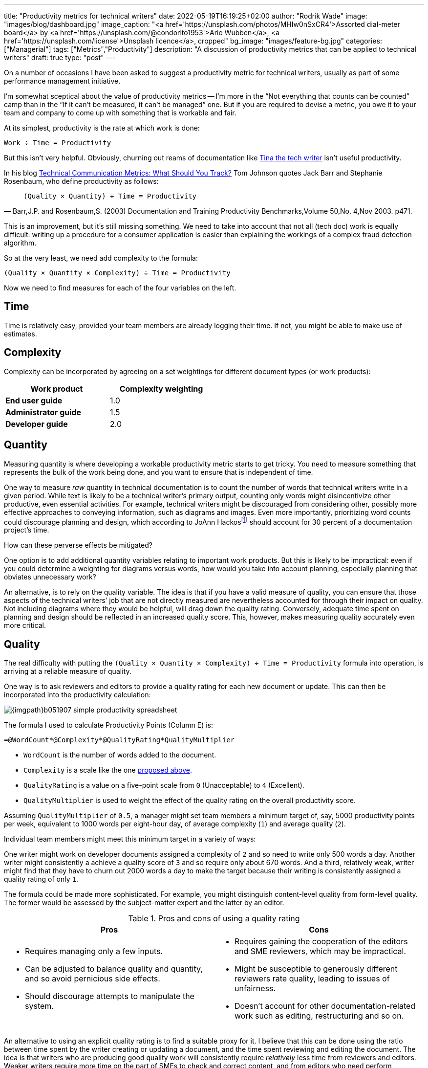 ---
title: "Productivity metrics for technical writers"
date: 2022-05-19T16:19:25+02:00
author: "Rodrik Wade"
image: "images/blog/dashboard.jpg"
image_caption: "<a href='https://unsplash.com/photos/MHIw0nSxCR4'>Assorted dial-meter board</a> by <a href='https://unsplash.com/@condorito1953'>Arie Wubben</a>, <a href='https://unsplash.com/license'>Unsplash licence</a>, cropped"
bg_image: "images/feature-bg.jpg"
categories: ["Managerial"]
tags: ["Metrics","Productivity"]
description: "A discussion of productivity metrics that can be applied to technical writers"
draft: true
type: "post"
---

On a number of occasions I have been asked to suggest a productivity metric for technical writers, usually as part of some performance management initiative.

I'm somewhat sceptical about the value of productivity metrics -- I'm more in the "`Not everything that counts can be counted`" camp than in the "`If it can't be measured, it can't be managed`" one.
But if you are required to devise a metric, you owe it to your team and company to come up with something that is workable and fair.

At its simplest, productivity is the rate at which work is done:

....
Work ÷ Time = Productivity
....

But this isn't very helpful.
Obviously, churning out reams of documentation like https://dilbert.com/strip/2007-11-28[Tina the tech writer^] isn't useful productivity.

In his blog https://idratherbewriting.com/2012/03/02/technical-communication-metrics-what-should-you-track/[Technical Communication Metrics: What Should You Track?] Tom Johnson quotes Jack Barr and Stephanie Rosenbaum, who define productivity as follows:

[quote,"Barr,J.P. and Rosenbaum,S. (2003) Documentation and Training Productivity Benchmarks,Volume 50,No. 4,Nov 2003. p471."]
____
....
(Quality × Quantity) ÷ Time = Productivity
....
____

This is an improvement, but it's still missing something.
We need to take into account that not all (tech doc) work is equally difficult:
writing up a procedure for a consumer application is easier than explaining the workings of a complex fraud detection algorithm.

So at the very least, we need add complexity to the formula:

....
(Quality × Quantity × Complexity) ÷ Time = Productivity
....

Now we need to find measures for each of the four variables on the left.

== Time

Time is relatively easy, provided your team members are already logging their time.
If not, you might be able to make use of estimates.

[#_Complexity]
== Complexity

Complexity can be incorporated by agreeing on a set weightings for different document types (or work products):

[cols="s,>",width=50%]
|===
|Work product | Complexity weighting

|End user guide
|1.0

|Administrator guide
|1.5

|Developer guide
|2.0

|===

== Quantity

Measuring quantity is where developing a workable productivity metric starts to get tricky.
You need to measure something that represents the bulk of the work being done, and you want to ensure that is independent of time.

One way to measure _raw_ quantity in technical documentation is to count the number of words that technical writers write in a given period.
While text is likely to be a technical writer's primary output, counting only words might disincentivize other productive, even essential activities.
For example, technical writers might be discouraged from considering other, possibly more effective approaches to conveying information, such as diagrams and images.
Even more importantly, prioritizing word counts could discourage planning and design, which according to JoAnn Hackos{empty}footnote:[Hackos, JoAnn T. (2007) _Information Development: Managing Your Documentation Projects, Portfolio, and People_, page 334]  should account for 30 percent of a documentation project's time.

How can these perverse effects be mitigated?

One option is to add additional quantity variables relating to important work products.
But this is likely to be impractical: even if you could determine a weighting for diagrams versus words, how would you take into account planning, especially planning that obviates unnecessary work?

An alternative, is to rely on the quality variable.
The idea is that if you have a valid measure of quality, you can ensure that those aspects of the technical writers`' job that are not directly measured are nevertheless accounted for through their impact on quality.
Not including diagrams where they would be helpful, will drag down the quality rating.
Conversely, adequate time spent on planning and design should be reflected in an increased quality score.
This, however, makes measuring quality accurately even more critical.

== Quality

The real difficulty with putting the `(Quality × Quantity × Complexity) ÷ Time = Productivity` formula into operation, is arriving at a reliable measure of quality.

One way is to ask reviewers and editors to provide a quality rating for each new document or update.
This can then be incorporated into the productivity calculation:

image::{imgpath}b051907-simple-productivity-spreadsheet.png[]

The formula I used to calculate Productivity Points (Column E) is:

[source]
----
=@WordCount*@Complexity*@QualityRating*QualityMultiplier
----

* `WordCount` is the number of words added to the document.

* `Complexity` is a scale like the one <<_Complexity,proposed above>>.

* `QualityRating` is a value on a five-point scale from `0` (Unacceptable) to `4` (Excellent).

* `QualityMultiplier` is used to weight the effect of the quality rating on the overall productivity score.

Assuming `QualityMultiplier` of `0.5`, a manager might set team members a minimum target of, say, 5000 productivity points per week, equivalent to 1000 words per eight-hour day, of average complexity (`1`) and average quality (`2`).

Individual team members might meet this minimum target in a variety of ways:

One writer might work on developer documents assigned a complexity of `2` and so need to write only 500 words a day.
Another writer might consistently a achieve a quality score of `3` and so require only about 670 words.
And a third, relatively weak, writer might find that they have to churn out 2000 words a day to make the target because their writing is consistently assigned a quality rating of only `1`.

The formula could be made more sophisticated.
For example, you might distinguish content-level quality from form-level quality.
The former would be assessed by the subject-matter expert and the latter by an editor.

.Pros and cons of using a quality rating
[cols="a,a"]
|===
|Pros |Cons

|
* Requires managing only a few inputs.

* Can be adjusted to balance quality and quantity, and so avoid pernicious side effects.

* Should discourage attempts to manipulate the system.

|
* Requires gaining the cooperation of the editors and SME reviewers, which may be impractical.

* Might be susceptible to generously different reviewers rate quality, leading to issues of unfairness.

* Doesn't account for other documentation-related work such as editing, restructuring and so on.

|===

An alternative to using an explicit quality rating is to find a suitable proxy for it.
I believe that this can be done using the ratio between time spent by the writer creating or updating a document, and the time spent reviewing and editing the document.
The idea is that writers who are producing good quality work will consistently require _relatively_ less time from reviewers and editors.
Weaker writers require more time on the part of SMEs to check and correct content, and from editors who need perform structural editing.

image:{imgpath}b051907-writer-reviewer-ratio-spreadsheet.png[]

The formula for calculating Productivity Points is now:

[source,excel,subs="verbatim,quotes"]
----
=IF(#(@WordCount*@Complexity+(@WordCount*-((@ReviewerTime/@WriterTime)-BaselineRatio)\*QualityMultiplier))#<0,0,(@WordCount*@Complexity+(@WordCount*-((@ReviewerTime/@WriterTime)-BaselineRatio)*QualityMultiplier)))
----

The highlighted part is key.
The IF statement simply ensures that productivity points do not drop below zero.

* `WriterTime` is the total amount of time logged by technical writer in creating or updating the document.

* `ReviewerTime` is the total amount of time logged by reviewers and editors of the document.

* `BaselineRatio` is the ratio of reviewer time to writer time that neither increases nor decreases the product of `WordCount` × `Complexity`.

* `QualityMultiplier` is used to weight the effect of the reviewer–writer ratio on the overall productivity score.

As with previous approach, it is possible to arrive at a minimum weekly target of 5000 productivity points.
As depicted above, with the baseline ratio specified as `1/8` and the quality multiplier set to `6`, this equivalent to 1000 words of average complexity (`1`) per eight-hour day, requiring 1 hour of review time.

If a tech writer spends 8 hours writing 1000 words, but the reviewers require only 0.5 hours, then the tech writer will earn 1375 productivity points (row 2):

image:{imgpath}b051907-writer-reviewer-ratio-spreadsheet-2.png[]

The rationale is that the technical writer has produced a higher quality product requiring less remedial input.

But what happens if the technical writer takes longer on the task without a reduction in the reviewer time?
Consider a case where a technical writer takes twice as long to complete 1000 words (row 2):

image:{imgpath}b051907-writer-reviewer-ratio-spreadsheet-3.png[]

They would again earn 1375 productivity points instead of 1000, which might seem counter-intuitive.
However, notice that they are earning points at a slower rate, so that within the 40-hour week they will earn a total of only 4375 productivity points (all other tasks being equal).

The formula, too, could be made more sophisticated.
For example, you might distinguish SME reviewer time from editor time, and weight them differently.
Also, you might decide to define a minimum reviewer–writer ratio (for example, 1/14) beyond which no further benefits accrue to the writer.
This would have the effect of encouraging writers to aim for a reviewer–writer sweet spot.

.Pros and cons of using reviewer–writer ratio
[cols="a,a"]
|===
|Pros |Cons

|
* Requires very few inputs.
If writers and SMEs are already logging time, the only additional inputs are word count and complexity.

* Doesn't require gaining the cooperation of the editors and SME reviewers, which may be impractical.

* Does not require any subjective assessments by SMEs or editors, avoiding one potential source of unfairness.


|
* Provides only an indirect, and possibly unreliable, measure of quality.

* #Might not be perceived as intuitive.#

* Doesn't account for other documentation-related work such as editing, restructuring and so on.

|===

